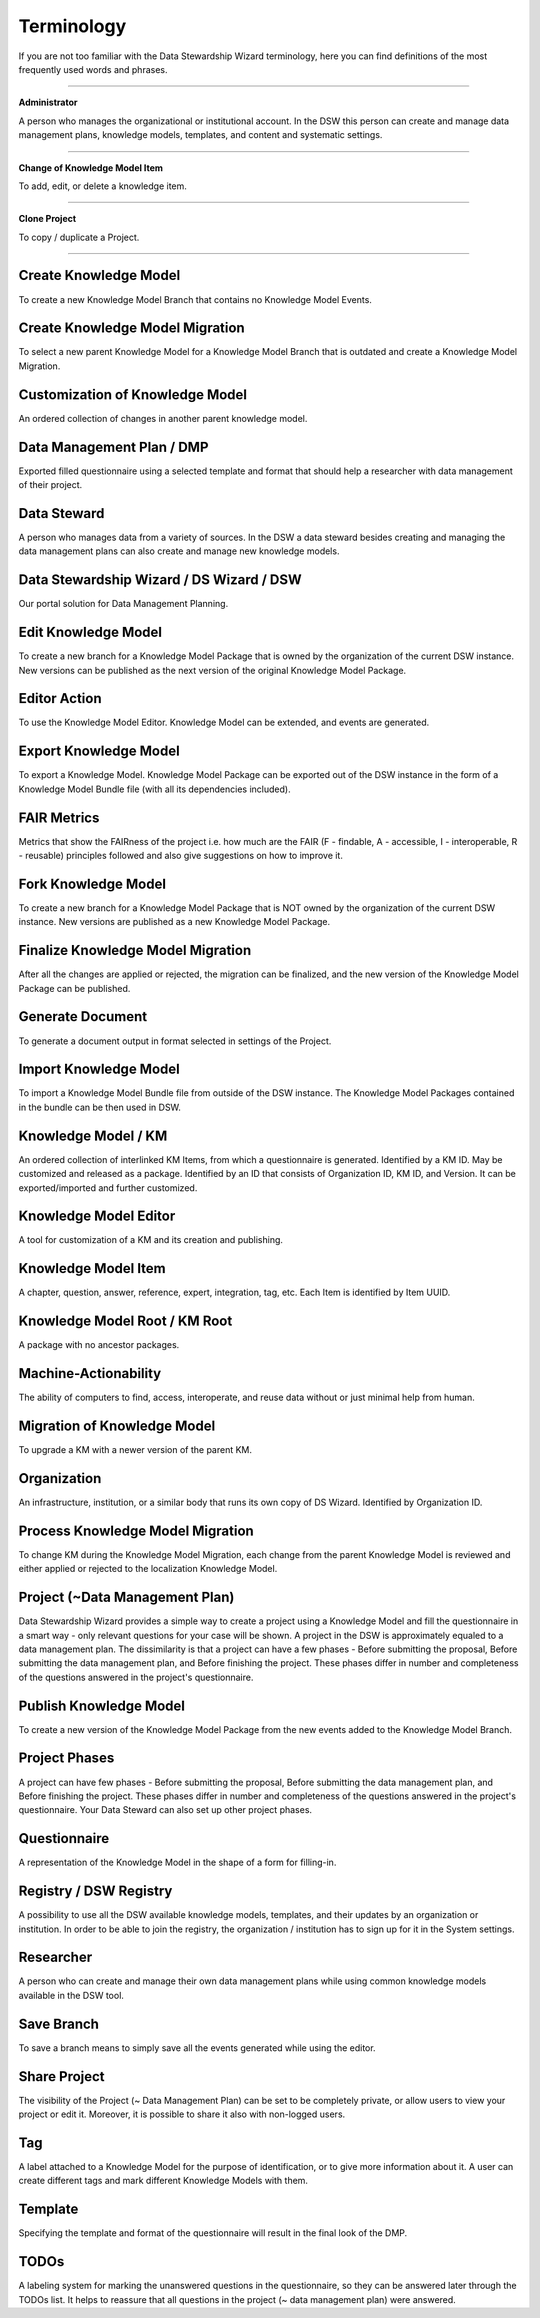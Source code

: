 Terminology
===========

If you are not too familiar with the Data Stewardship Wizard terminology, here you can find definitions of the most frequently used words and phrases.

----

**Administrator**

A person who manages the organizational or institutional account. In the DSW this person can create and manage data management plans, knowledge models, templates, and content and systematic settings.

----

**Change of Knowledge Model Item**

To add, edit, or delete a knowledge item.

----

**Clone Project**

To copy / duplicate a Project.

----

Create Knowledge Model
""""""""""""""""""""""

To create a new Knowledge Model Branch that contains no Knowledge Model Events.

Create Knowledge Model Migration
""""""""""""""""""""""""""""""""

To select a new parent Knowledge Model for a Knowledge Model Branch that is outdated and create a Knowledge Model Migration.

Customization of Knowledge Model 
""""""""""""""""""""""""""""""""

An ordered collection of changes in another parent knowledge model.

Data Management Plan / DMP
""""""""""""""""""""""""""

Exported filled questionnaire using a selected template and format that should help a researcher with data management of their project.

Data Steward
""""""""""""

A person who manages data from a variety of sources. In the DSW a data steward besides creating and managing the data management plans can also create and manage new knowledge models.

Data Stewardship Wizard / DS Wizard / DSW
"""""""""""""""""""""""""""""""""""""""""

Our portal solution for Data Management Planning.

Edit Knowledge Model
""""""""""""""""""""

To create a new branch for a Knowledge Model Package that is owned by the organization of the current DSW instance. New versions can be published as the next version of the original Knowledge Model Package.

Editor Action
"""""""""""""

To use the Knowledge Model Editor. Knowledge Model can be extended, and events are generated.

Export Knowledge Model
""""""""""""""""""""""

To export a Knowledge Model. Knowledge Model Package can be exported out of the DSW instance in the form of a Knowledge Model Bundle file (with all its dependencies included).

FAIR Metrics
""""""""""""

Metrics that show the FAIRness of the project i.e. how much are the FAIR (F - findable, A - accessible, I - interoperable, R - reusable) principles followed and also give suggestions on how to improve it.

Fork Knowledge Model
""""""""""""""""""""

To create a new branch for a Knowledge Model Package that is NOT owned by the organization of the current DSW instance. New versions are published as a new Knowledge Model Package.

Finalize Knowledge Model Migration
""""

After all the changes are applied or rejected, the migration can be finalized, and the new version of the Knowledge Model Package can be published.

Generate Document
""""

To generate a document output in format selected in settings of the Project.

Import Knowledge Model
""""

To import a Knowledge Model Bundle file from outside of the DSW instance. The Knowledge Model Packages contained in the bundle can be then used in DSW.

Knowledge Model / KM
""""

An ordered collection of interlinked KM Items, from which a questionnaire is generated. Identified by a KM ID. May be customized and released as a package. Identified by an ID that consists of Organization ID, KM ID, and Version. It can be exported/imported and further customized.

Knowledge Model Editor
""""

A tool for customization of a KM and its creation and publishing.

Knowledge Model Item
""""

A chapter, question, answer, reference, expert, integration, tag, etc. Each Item is identified by Item UUID.

Knowledge Model Root / KM Root 
""""

A package with no ancestor packages.

Machine-Actionability
""""

The ability of computers to find, access, interoperate, and reuse data without or just minimal help from human.

Migration of Knowledge Model
""""

To upgrade a KM with a newer version of the parent KM.

Organization
""""

An infrastructure, institution, or a similar body that runs its own copy of DS Wizard. Identified by Organization ID.

Process Knowledge Model Migration
""""

To change KM during the Knowledge Model Migration, each change from the parent Knowledge Model is reviewed and either applied or rejected to the localization Knowledge Model.

Project (~Data Management Plan)
""""

Data Stewardship Wizard provides a simple way to create a project using a Knowledge Model and fill the questionnaire in a smart way - only relevant questions for your case will be shown. A project in the DSW is approximately equaled to a data management plan. The dissimilarity is that a project can have a few phases - Before submitting the proposal, Before submitting the data management plan, and Before finishing the project. These phases differ in number and completeness of the questions answered in the project's questionnaire.

Publish Knowledge Model
""""

To create a new version of the Knowledge Model Package from the new events added to the Knowledge Model Branch.

Project Phases
""""

A project can have few phases - Before submitting the proposal, Before submitting the data management plan, and Before finishing the project. These phases differ in number and completeness of the questions answered in the project's questionnaire. Your Data Steward can also set up other project phases.

Questionnaire
""""

A representation of the Knowledge Model in the shape of a form for filling-in.

Registry / DSW Registry
""""

A possibility to use all the DSW available knowledge models, templates, and their updates by an organization or institution. In order to be able to join the registry, the organization / institution has to sign up for it in the System settings.

Researcher
""""

A person who can create and manage their own data management plans while using common knowledge models available in the DSW tool.

Save Branch 
""""

To save a branch means to simply save all the events generated while using the editor.

Share Project
""""

The visibility of the Project (~ Data Management Plan) can be set to be completely private, or allow users to view your project or edit it. Moreover, it is possible to share it also with non-logged users.

Tag
""""

A label attached to a Knowledge Model for the purpose of identification, or to give more information about it. A user can create different tags and mark different Knowledge Models with them.

Template
""""

Specifying the template and format of the questionnaire will result in the final look of the DMP.

TODOs
""""

A labeling system for marking the unanswered questions in the questionnaire, so they can be answered later through the TODOs list. It helps to reassure that all questions in the project (~ data management plan) were answered.
